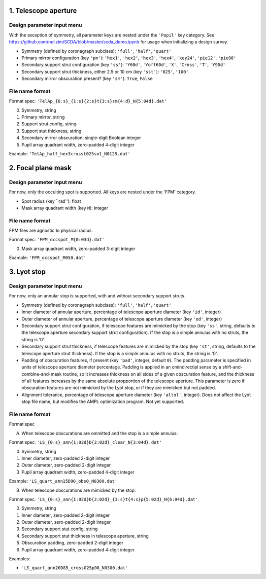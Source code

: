 =====================
1. Telescope aperture
=====================
Design parameter input menu
---------------------
With the exception of symmetry, all parameter keys are nested under the ``'Pupil'`` key category. See https://github.com/neilzim/SCDA/blob/master/scda_demo.ipynb for usage when initializing a design survey.

- Symmetry (defined by coronagraph subclass): ``'full'``, ``'half'``, ``'quart'``

- Primary mirror configuration (key ``'pm'``): ``'hex1'``, ``'hex2'``, ``'hex3'``, ``'hex4'``, ``'key24'``, ``'pie12'``, ``'pie08'``

- Secondary support strut configuration (key ``'ss'``): ``'Y60d'``, ``'Yoff60d'``, ``'X'``, ``'Cross'``, ``'T'``, ``'Y90d'``

- Secondary support strut thickness, either 2.5 or 10 cm (key ``'sst'``): ``'025'``, ``'100'``

- Secondary mirror obscuration present? (key ``'sm'``): ``True``, ``False``

File name format
----------------
Format spec: ``'TelAp_{0:s}_{1:s}{2:s}t{3:s}sm{4:d}_N{5:04d}.dat'``

0. Symmetry, string
1. Primary mirror, string
2. Support strut config, string
3. Support stut thickness, string
4. Secondary mirror obscuration, single-digit Boolean integer
5. Pupil array quadrant width, zero-padded 4-digit integer

Example: ``'TelAp_half_hex3crosst025so1_N0125.dat'``

===================
2. Focal plane mask
===================
Design parameter input menu
---------------------
For now, only the occulting spot is supported. All keys are nested under the 'FPM' category.

- Spot radius (key ``rad''): float

- Mask array quadrant width (key ``M``): integer

File name format
----------------
FPM files are agnostic to physical radius.

Format spec: ``'FPM_occspot_M{0:03d}.dat'``

0. Mask array quadrant width, zero-padded 3-digit integer

Example: ``'FPM_occspot_M050.dat'``

=============
3. Lyot stop
=============
Design parameter input menu
---------------------
For now, only an annular stop is supported, with and without secondary support struts.

- Symmetry (defined by coronagraph subclass): ``'full'``, ``'half'``, ``'quart'``

- Inner diameter of annular aperture, percentage of telescope aperture diameter (key ``'id'``, integer)

- Outer diameter of annular aperture, percentage of telescope aperture diameter (key ``'od'``, integer)

- Secondary support strut configuration, if telescope features are mimicked by the stop (key ``'ss'``, string, defaults to the telescope aperture secondary support strut configuration). If the stop is a simple annulus with no struts, the string is '0'.

- Secondary support strut thickness, if telescope features are mimicked by the stop (key ``'st'``, string, defaults to the telescope aperture strut thickness). If the stop is a simple annulus with no struts, the string is '0'.

- Padding of obscuration features, if present (key ``'pad'``, integer, default ``0``). The padding parameter is specified in units of telescope aperture diameter percentage. Padding is applied in an omindirectial sense by a shift-and-combine-and-mask routine, so it increases thickness on all sides of a given obscuration feature, and the thickness of all features increases by the same absolute propportion of the telescope aperture. This parameter is zero if obscuration features are not mimicked by the Lyot stop, or if they are mimicked but not padded.

- Alignment tolerance, percentage of telescope aperture diameter (key ``'altol'``, integer). Does not affect the Lyot stop file name, but  modifies the AMPL optimization program. Not yet supported.

File name format
----------------
Format spec

A. When telescope obscurations are ommitted and the stop is a simple annulus:

Format spec: ``'LS_{0:s}_ann{1:02d}D{2:02d}_clear_N{3:04d}.dat'``

0. Symmetry, string
1. Inner diameter, zero-padded 2-digit integer
2. Outer diameter, zero-padded 2-digit integer
3. Pupil array quadrant width, zero-padded 4-digit integer

Example: ``'LS_quart_ann15D90_obs0_N0300.dat'``

B. When telescope obscurations are mimicked by the stop:

Format spec: ``'LS_{0:s}_ann{1:02d}D{2:02d}_{3:s}t{4:s}p{5:02d}_N{6:04d}.dat'``

0. Symmetry, string
1. Inner diameter, zero-padded 2-digit integer
2. Outer diameter, zero-padded 2-digit integer
3. Secondary support stut config, string
4. Secondary support stut thickness in telescope aperture, string
5. Obscuration padding, zero-padded 2-digit integer
6. Pupil array quadrant width, zero-padded 4-digit integer

Examples:

- ``'LS_quart_ann20D85_cross025p08_N0300.dat'``


